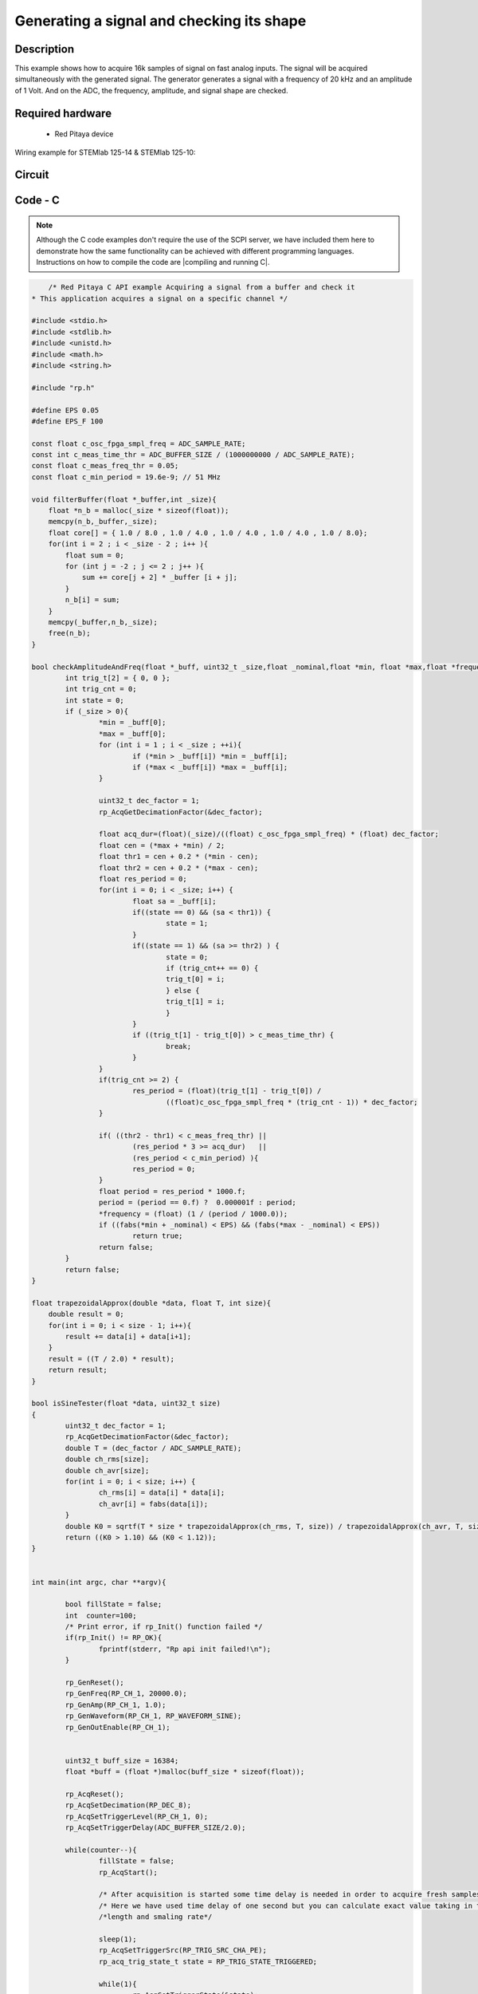 Generating a signal and checking its shape
##########################################


.. http://blog.redpitaya.com/examples-new/synchronized-one-pulse-generating-and-acquiring/


Description
***********

This example shows how to acquire 16k samples of signal on fast analog inputs. The signal will be acquired simultaneously with the generated signal. The generator generates a signal with a frequency of 20 kHz and an amplitude of 1 Volt. And on the ADC, the frequency, amplitude, and signal shape are checked.

Required hardware
*****************

    - Red Pitaya device

Wiring example for STEMlab 125-14 & STEMlab 125-10:   
 
.. figure:: generate_continous_signal_on_fast_analog_output.png

Circuit
*******

.. figure:: generate_continous_signal_on_fast_analog_output_circuit1.png

Code - C
********

.. note::

    Although the C code examples don't require the use of the SCPI server, we have included them here to demonstrate how the same functionality can be achieved with different programming languages. 
    Instructions on how to compile the code are |compiling and running C|.

.. |compiling and running C| raw::html
    <a href="https://redpitaya.readthedocs.io/en/latest/developerGuide/software/build/comC.html#compiling-and-running-c-applications" target="_blank">here</a>


.. code-block:: c

        /* Red Pitaya C API example Acquiring a signal from a buffer and check it
    * This application acquires a signal on a specific channel */

    #include <stdio.h>
    #include <stdlib.h>
    #include <unistd.h>
    #include <math.h>
    #include <string.h>

    #include "rp.h"

    #define EPS 0.05
    #define EPS_F 100

    const float c_osc_fpga_smpl_freq = ADC_SAMPLE_RATE;
    const int c_meas_time_thr = ADC_BUFFER_SIZE / (1000000000 / ADC_SAMPLE_RATE);
    const float c_meas_freq_thr = 0.05;
    const float c_min_period = 19.6e-9; // 51 MHz

    void filterBuffer(float *_buffer,int _size){
        float *n_b = malloc(_size * sizeof(float));
        memcpy(n_b,_buffer,_size);
        float core[] = { 1.0 / 8.0 , 1.0 / 4.0 , 1.0 / 4.0 , 1.0 / 4.0 , 1.0 / 8.0};
        for(int i = 2 ; i < _size - 2 ; i++ ){
            float sum = 0;
            for (int j = -2 ; j <= 2 ; j++ ){
                sum += core[j + 2] * _buffer [i + j];
            }
            n_b[i] = sum;
        }
        memcpy(_buffer,n_b,_size);
        free(n_b);
    }

    bool checkAmplitudeAndFreq(float *_buff, uint32_t _size,float _nominal,float *min, float *max,float *frequency){
            int trig_t[2] = { 0, 0 };
            int trig_cnt = 0;
            int state = 0;
            if (_size > 0){
                    *min = _buff[0];
                    *max = _buff[0];
                    for (int i = 1 ; i < _size ; ++i){
                            if (*min > _buff[i]) *min = _buff[i];
                            if (*max < _buff[i]) *max = _buff[i];
                    }

                    uint32_t dec_factor = 1;
                    rp_AcqGetDecimationFactor(&dec_factor);

                    float acq_dur=(float)(_size)/((float) c_osc_fpga_smpl_freq) * (float) dec_factor;
                    float cen = (*max + *min) / 2;
                    float thr1 = cen + 0.2 * (*min - cen);
                    float thr2 = cen + 0.2 * (*max - cen);
                    float res_period = 0;
                    for(int i = 0; i < _size; i++) {
                            float sa = _buff[i];
                            if((state == 0) && (sa < thr1)) {
                                    state = 1;
                            }
                            if((state == 1) && (sa >= thr2) ) {
                                    state = 0;
                                    if (trig_cnt++ == 0) {
                                    trig_t[0] = i;
                                    } else {
                                    trig_t[1] = i;
                                    }
                            }
                            if ((trig_t[1] - trig_t[0]) > c_meas_time_thr) {
                                    break;
                            }
                    }
                    if(trig_cnt >= 2) {
                            res_period = (float)(trig_t[1] - trig_t[0]) /
                                    ((float)c_osc_fpga_smpl_freq * (trig_cnt - 1)) * dec_factor;
                    }

                    if( ((thr2 - thr1) < c_meas_freq_thr) ||
                            (res_period * 3 >= acq_dur)   ||
                            (res_period < c_min_period) ){
                            res_period = 0;
                    }
                    float period = res_period * 1000.f;
                    period = (period == 0.f) ?  0.000001f : period;
                    *frequency = (float) (1 / (period / 1000.0));
                    if ((fabs(*min + _nominal) < EPS) && (fabs(*max - _nominal) < EPS))
                            return true;
                    return false;
            }
            return false;
    }

    float trapezoidalApprox(double *data, float T, int size){
        double result = 0;
        for(int i = 0; i < size - 1; i++){
            result += data[i] + data[i+1];
        }
        result = ((T / 2.0) * result);
        return result;
    }

    bool isSineTester(float *data, uint32_t size)
    {
            uint32_t dec_factor = 1;
            rp_AcqGetDecimationFactor(&dec_factor);
            double T = (dec_factor / ADC_SAMPLE_RATE);
            double ch_rms[size];
            double ch_avr[size];
            for(int i = 0; i < size; i++) {
                    ch_rms[i] = data[i] * data[i];
                    ch_avr[i] = fabs(data[i]);
            }
            double K0 = sqrtf(T * size * trapezoidalApprox(ch_rms, T, size)) / trapezoidalApprox(ch_avr, T, size);
            return ((K0 > 1.10) && (K0 < 1.12));
    }


    int main(int argc, char **argv){

            bool fillState = false;
            int  counter=100;
            /* Print error, if rp_Init() function failed */
            if(rp_Init() != RP_OK){
                    fprintf(stderr, "Rp api init failed!\n");
            }

            rp_GenReset();
            rp_GenFreq(RP_CH_1, 20000.0);
            rp_GenAmp(RP_CH_1, 1.0);
            rp_GenWaveform(RP_CH_1, RP_WAVEFORM_SINE);
            rp_GenOutEnable(RP_CH_1);


            uint32_t buff_size = 16384;
            float *buff = (float *)malloc(buff_size * sizeof(float));

            rp_AcqReset();
            rp_AcqSetDecimation(RP_DEC_8);
            rp_AcqSetTriggerLevel(RP_CH_1, 0);
            rp_AcqSetTriggerDelay(ADC_BUFFER_SIZE/2.0);

            while(counter--){
                    fillState = false;
                    rp_AcqStart();

                    /* After acquisition is started some time delay is needed in order to acquire fresh samples in to buffer*/
                    /* Here we have used time delay of one second but you can calculate exact value taking in to account buffer*/
                    /*length and smaling rate*/

                    sleep(1);
                    rp_AcqSetTriggerSrc(RP_TRIG_SRC_CHA_PE);
                    rp_acq_trig_state_t state = RP_TRIG_STATE_TRIGGERED;

                    while(1){
                            rp_AcqGetTriggerState(&state);
                            if(state == RP_TRIG_STATE_TRIGGERED){
                            break;
                            }
                    }

                    while(!fillState){
                            rp_AcqGetBufferFillState(&fillState);
                    }

                    rp_AcqStop();
                    rp_AcqGetOldestDataV(RP_CH_1, &buff_size, buff);
                    filterBuffer(buff,buff_size);
                    printf("Acquiring Done\n");
                    float min = 0;
                    float max = 0;
                    float frequency = 0;
                    bool  isBrokenSignal = false;
                    if (checkAmplitudeAndFreq(buff,buff_size,1.0, &min , &max , &frequency)) {
                            printf("\tAmplitude is correct MIN = %0.4f , MAX = %0.4f\n",min,max);
                    }else{
                            printf("\tAmplitude is not correct MIN = %0.4f , MAX = %0.4f\n",min,max);
                            isBrokenSignal = true;
                    }
                    if (fabs(frequency - 20000.0) < EPS_F) {
                            printf("\tFrequency is correct %0.4f\n",frequency);
                    }else{
                            printf("\tFrequency is not correct %0.4f\n",frequency);
                            isBrokenSignal = true;
                    }

                    if (isSineTester(buff,buff_size)){
                            printf("\tSignal form is sine\n");
                    }else{
                            printf("\tSignal form is not sine\n");
                            isBrokenSignal = true;
                    }

                    printf("Signal is %s\n\n",isBrokenSignal ? "not correct" : "correct");
            }

            /* Releasing resources */
            free(buff);
            rp_Release();
            return 0;
    }


